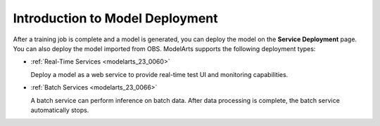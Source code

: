 .. _modelarts_23_0058:

Introduction to Model Deployment
================================

After a training job is complete and a model is generated, you can deploy the model on the **Service Deployment** page. You can also deploy the model imported from OBS. ModelArts supports the following deployment types:

-  :ref:`Real-Time Services <modelarts_23_0060>`

   Deploy a model as a web service to provide real-time test UI and monitoring capabilities.

-  :ref:`Batch Services <modelarts_23_0066>`

   A batch service can perform inference on batch data. After data processing is complete, the batch service automatically stops.
